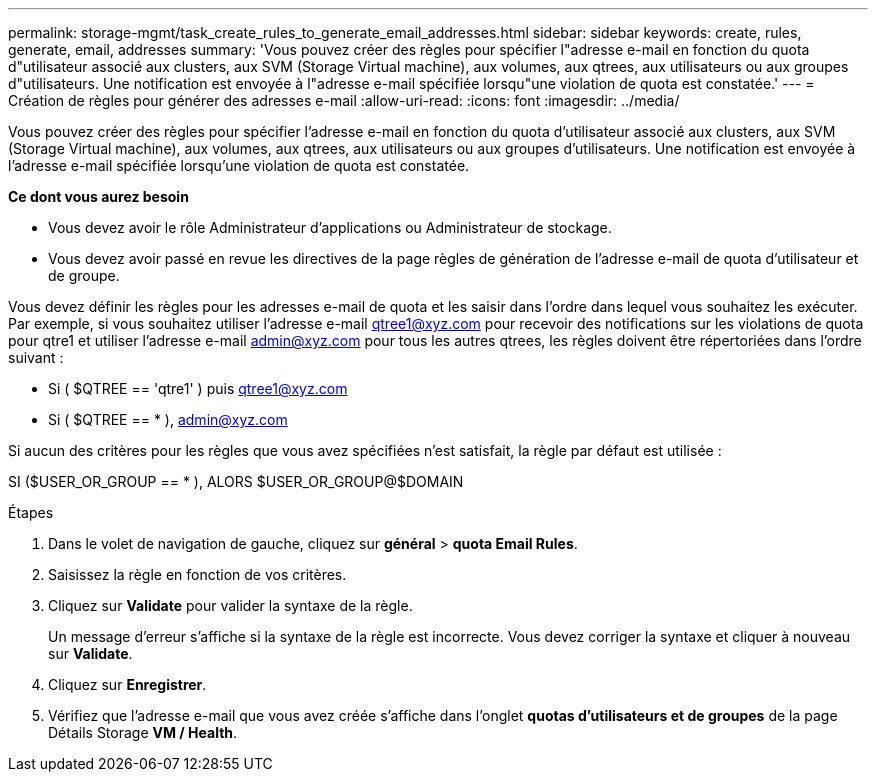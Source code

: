 ---
permalink: storage-mgmt/task_create_rules_to_generate_email_addresses.html 
sidebar: sidebar 
keywords: create, rules, generate, email, addresses 
summary: 'Vous pouvez créer des règles pour spécifier l"adresse e-mail en fonction du quota d"utilisateur associé aux clusters, aux SVM (Storage Virtual machine), aux volumes, aux qtrees, aux utilisateurs ou aux groupes d"utilisateurs. Une notification est envoyée à l"adresse e-mail spécifiée lorsqu"une violation de quota est constatée.' 
---
= Création de règles pour générer des adresses e-mail
:allow-uri-read: 
:icons: font
:imagesdir: ../media/


[role="lead"]
Vous pouvez créer des règles pour spécifier l'adresse e-mail en fonction du quota d'utilisateur associé aux clusters, aux SVM (Storage Virtual machine), aux volumes, aux qtrees, aux utilisateurs ou aux groupes d'utilisateurs. Une notification est envoyée à l'adresse e-mail spécifiée lorsqu'une violation de quota est constatée.

*Ce dont vous aurez besoin*

* Vous devez avoir le rôle Administrateur d'applications ou Administrateur de stockage.
* Vous devez avoir passé en revue les directives de la page règles de génération de l'adresse e-mail de quota d'utilisateur et de groupe.


Vous devez définir les règles pour les adresses e-mail de quota et les saisir dans l'ordre dans lequel vous souhaitez les exécuter. Par exemple, si vous souhaitez utiliser l'adresse e-mail qtree1@xyz.com pour recevoir des notifications sur les violations de quota pour qtre1 et utiliser l'adresse e-mail admin@xyz.com pour tous les autres qtrees, les règles doivent être répertoriées dans l'ordre suivant :

* Si ( $QTREE == 'qtre1' ) puis qtree1@xyz.com
* Si ( $QTREE == * ), admin@xyz.com


Si aucun des critères pour les règles que vous avez spécifiées n'est satisfait, la règle par défaut est utilisée :

SI ($USER_OR_GROUP == * ), ALORS $USER_OR_GROUP@$DOMAIN

.Étapes
. Dans le volet de navigation de gauche, cliquez sur *général* > *quota Email Rules*.
. Saisissez la règle en fonction de vos critères.
. Cliquez sur *Validate* pour valider la syntaxe de la règle.
+
Un message d'erreur s'affiche si la syntaxe de la règle est incorrecte. Vous devez corriger la syntaxe et cliquer à nouveau sur *Validate*.

. Cliquez sur *Enregistrer*.
. Vérifiez que l'adresse e-mail que vous avez créée s'affiche dans l'onglet *quotas d'utilisateurs et de groupes* de la page Détails Storage *VM / Health*.


